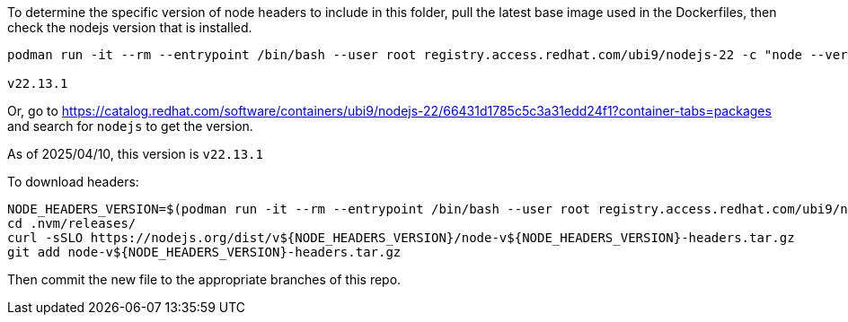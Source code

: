 To determine the specific version of node headers to include in this folder, pull the latest base image used in the Dockerfiles, then check the nodejs version that is installed.

```
podman run -it --rm --entrypoint /bin/bash --user root registry.access.redhat.com/ubi9/nodejs-22 -c "node --version"

v22.13.1
```

Or, go to https://catalog.redhat.com/software/containers/ubi9/nodejs-22/66431d1785c5c3a31edd24f1?container-tabs=packages and search for `nodejs` to get the version.

As of 2025/04/10, this version is `v22.13.1`

To download headers:

```
NODE_HEADERS_VERSION=$(podman run -it --rm --entrypoint /bin/bash --user root registry.access.redhat.com/ubi9/nodejs-22 -c "node --version")
cd .nvm/releases/
curl -sSLO https://nodejs.org/dist/v${NODE_HEADERS_VERSION}/node-v${NODE_HEADERS_VERSION}-headers.tar.gz
git add node-v${NODE_HEADERS_VERSION}-headers.tar.gz
```

Then commit the new file to the appropriate branches of this repo.